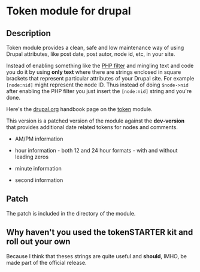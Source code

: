 * Token module for drupal 


** Description

Token module provides a clean, safe and low maintenance way of using
Drupal attributes, like post date, post autor, node id, etc, in your
site. 

Instead of enabling something like the [[http://drupal.org/handbook/modules/php][PHP filter]] and mingling text
and code you do it by using *only text* where there are strings
enclosed in square brackets that represent particular attributes of
your Drupal site. For example =[node:nid]= might represent the node
ID. Thus instead of doing =$node->nid= after enabling the PHP filter
you just insert the =[node:nid]= string and you're done.

Here's the [[http://drupal.org/handbook/modules/token][drupal.org]] handbook page on the [[http://drupal.org/project/tokens][token]] module.

This version is a patched version of the module against the
*dev-version* that provides additional date related tokens for nodes
and comments.

+ AM/PM information

+ hour information - both 12 and 24 hour formats - with and without
  leading zeros

+ minute information

+ second information

** Patch 

The patch is included in the directory of the module.

** Why haven't you used the tokenSTARTER kit and roll out your own

Because I think that theses strings are quite useful and *should*,
IMHO, be made part of the official release.
